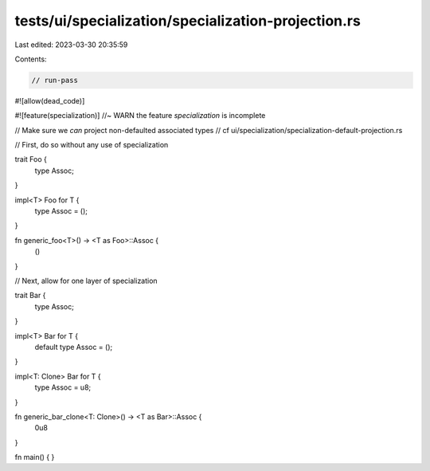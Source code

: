 tests/ui/specialization/specialization-projection.rs
====================================================

Last edited: 2023-03-30 20:35:59

Contents:

.. code-block:: rs

    // run-pass
#![allow(dead_code)]

#![feature(specialization)] //~ WARN the feature `specialization` is incomplete

// Make sure we *can* project non-defaulted associated types
// cf ui/specialization/specialization-default-projection.rs

// First, do so without any use of specialization

trait Foo {
    type Assoc;
}

impl<T> Foo for T {
    type Assoc = ();
}

fn generic_foo<T>() -> <T as Foo>::Assoc {
    ()
}

// Next, allow for one layer of specialization

trait Bar {
    type Assoc;
}

impl<T> Bar for T {
    default type Assoc = ();
}

impl<T: Clone> Bar for T {
    type Assoc = u8;
}

fn generic_bar_clone<T: Clone>() -> <T as Bar>::Assoc {
    0u8
}

fn main() {
}


